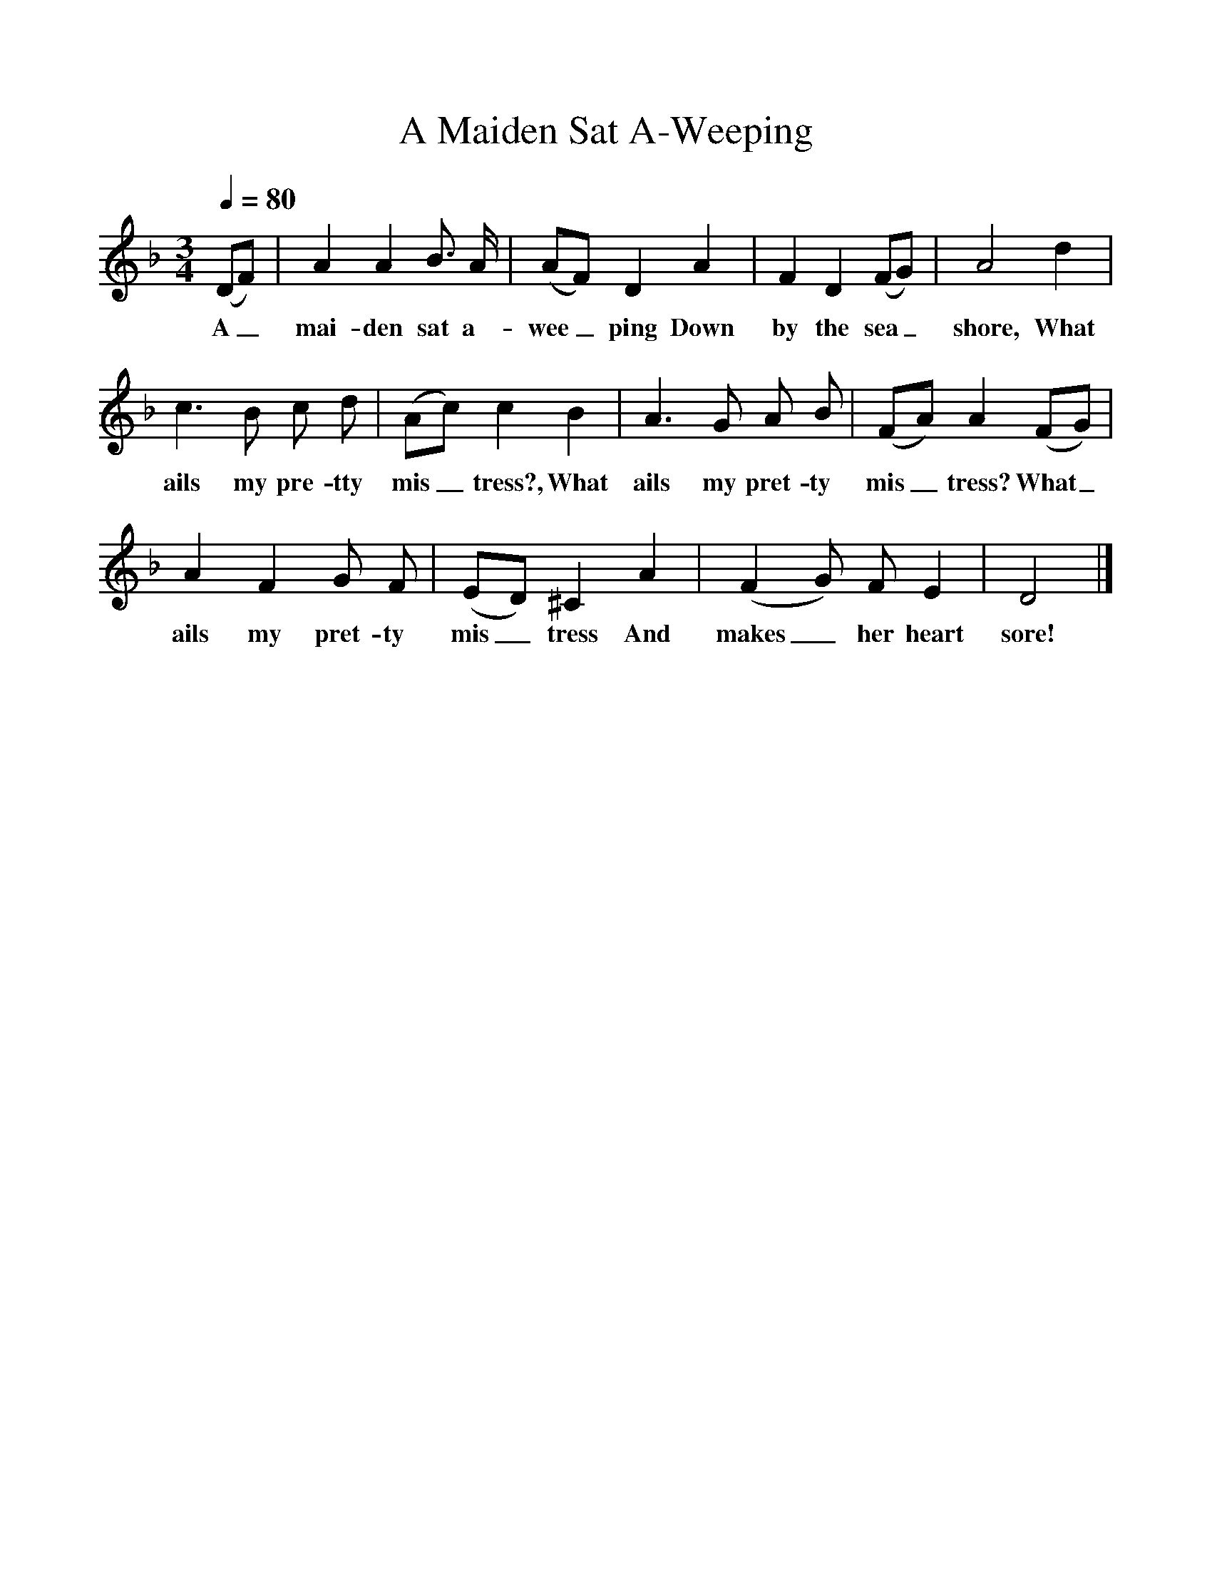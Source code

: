 %%scale 1
X:96
T:A Maiden Sat A-Weeping
B:Songs Of The West, S Baring Gould
S:Taken down from James Parsons
F:http://www.folkinfo.org/songs
Q:1/4=80
M:3/4
L:1/8
K:Dm
(DF)|A2A2B3/2 A/2|(AF) D2A2|F2D2(FG)|A4d2|
w:A_ mai-den sat a-wee_ping Down by the sea_ shore, What
c3 B c d|(Ac)c2 B2 |A3 G A B|(FA) A2(FG)|
w:ails my pre-tty mis_tress?, What ails my pret-ty mis_tress?  What_
A2F2G F|(ED) ^C2A2|(F2G) F E2|D4|]
w: ails my pret-ty mis_tress And makes_ her heart sore!